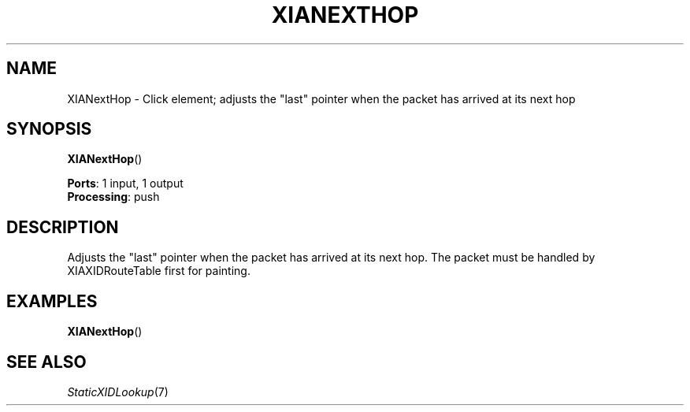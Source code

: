 .\" -*- mode: nroff -*-
.\" Generated by 'click-elem2man' from '../elements/xia/xianexthop.hh:8'
.de M
.IR "\\$1" "(\\$2)\\$3"
..
.de RM
.RI "\\$1" "\\$2" "(\\$3)\\$4"
..
.TH "XIANEXTHOP" 7click "12/Oct/2017" "Click"
.SH "NAME"
XIANextHop \- Click element;
adjusts the "last" pointer when the packet has arrived at its next hop
.SH "SYNOPSIS"
\fBXIANextHop\fR()

\fBPorts\fR: 1 input, 1 output
.br
\fBProcessing\fR: push
.br
.SH "DESCRIPTION"
Adjusts the "last" pointer when the packet has arrived at its next hop.
The packet must be handled by XIAXIDRouteTable first for painting.
.PP

.SH "EXAMPLES"
\fBXIANextHop\fR()
.PP

.SH "SEE ALSO"
.M StaticXIDLookup 7

